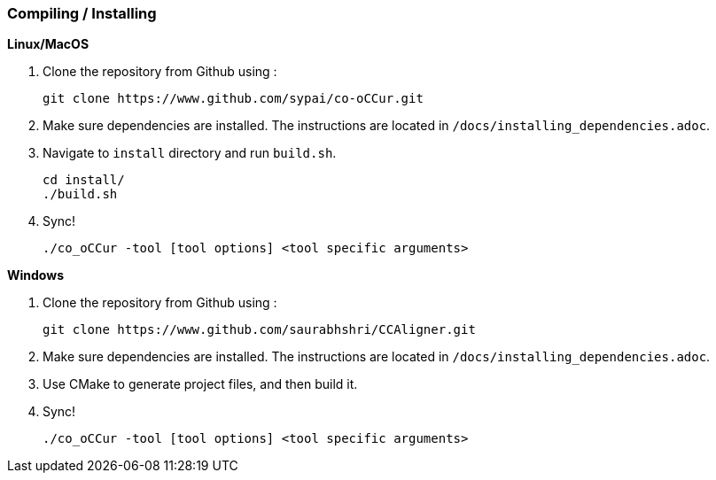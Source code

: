 === Compiling / Installing ===

*Linux/MacOS*

1. Clone the repository from Github using :

    git clone https://www.github.com/sypai/co-oCCur.git

2. Make sure dependencies are installed. The instructions are located in `/docs/installing_dependencies.adoc`.

3. Navigate to `install` directory and run `build.sh`.

    cd install/
    ./build.sh

4. Sync!

    ./co_oCCur -tool [tool options] <tool specific arguments>

*Windows*

1. Clone the repository from Github using :

    git clone https://www.github.com/saurabhshri/CCAligner.git

2. Make sure dependencies are installed. The instructions are located in `/docs/installing_dependencies.adoc`.

3. Use CMake to generate project files, and then build it.

4. Sync!

    ./co_oCCur -tool [tool options] <tool specific arguments>
